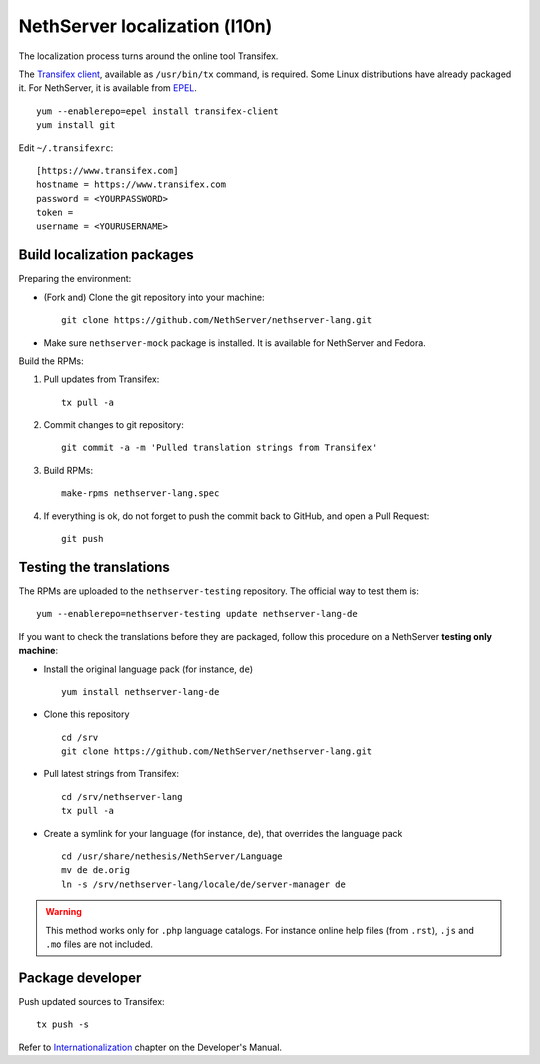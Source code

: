 ==============================
NethServer localization (l10n)
==============================

The localization process turns around the online tool Transifex. 

The `Transifex client`_, available as ``/usr/bin/tx`` command, is required. Some
Linux distributions have already packaged it.  For NethServer, it is
available from EPEL_. ::

     yum --enablerepo=epel install transifex-client
     yum install git

Edit ``~/.transifexrc``::

     [https://www.transifex.com]
     hostname = https://www.transifex.com
     password = <YOURPASSWORD>
     token =
     username = <YOURUSERNAME>


.. _`Transifex client`: http://docs.transifex.com/developer/client/
.. _`EPEL`: https://dl.fedoraproject.org/pub/epel/6/x86_64/repoview/transifex-client.html


Build localization packages
---------------------------

Preparing the environment:

* (Fork and) Clone the git repository into your machine::

     git clone https://github.com/NethServer/nethserver-lang.git

* Make sure ``nethserver-mock`` package is installed. It is available
  for NethServer and Fedora.


Build the RPMs:

1. Pull updates from Transifex: ::

     tx pull -a

2. Commit changes to git repository: ::

     git commit -a -m 'Pulled translation strings from Transifex'

3. Build RPMs: ::

     make-rpms nethserver-lang.spec

4. If everything is ok, do not forget to push the commit back to GitHub, and open a Pull Request: ::

     git push


Testing the translations
------------------------

The RPMs are uploaded to the ``nethserver-testing`` repository. The
official way to test them is::

     yum --enablerepo=nethserver-testing update nethserver-lang-de

If you want to check the translations before they are packaged, follow
this procedure on a NethServer **testing only machine**:

* Install the original language pack (for instance, ``de``) ::

     yum install nethserver-lang-de

* Clone this repository ::

     cd /srv
     git clone https://github.com/NethServer/nethserver-lang.git

* Pull latest strings from Transifex::

      cd /srv/nethserver-lang
      tx pull -a

* Create a symlink for your language (for instance, ``de``), that
  overrides the language pack ::

      cd /usr/share/nethesis/NethServer/Language
      mv de de.orig
      ln -s /srv/nethserver-lang/locale/de/server-manager de

.. warning:: This method works only for ``.php`` language
             catalogs. For instance online help files (from ``.rst``),
             ``.js`` and ``.mo`` files are not included.


Package developer
-----------------

Push updated sources to Transifex::

    tx push -s
   
Refer to Internationalization_ chapter on the Developer's Manual.

.. _Internationalization: http://docs.nethserver.org/projects/nethserver-devel/en/latest/i18n.htm
